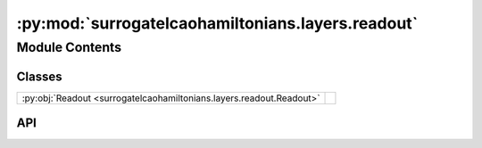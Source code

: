 :py:mod:`surrogatelcaohamiltonians.layers.readout`
==================================================

.. py:module:: surrogatelcaohamiltonians.layers.readout

.. autodoc2-docstring:: surrogatelcaohamiltonians.layers.readout
   :allowtitles:

Module Contents
---------------

Classes
~~~~~~~

.. list-table::
   :class: autosummary longtable
   :align: left

   * - :py:obj:`Readout <surrogatelcaohamiltonians.layers.readout.Readout>`
     -

API
~~~

.. py:class:: Readout
   :canonical: surrogatelcaohamiltonians.layers.readout.Readout

   Bases: :py:obj:`flax.linen.Module`

   .. py:attribute:: features
      :canonical: surrogatelcaohamiltonians.layers.readout.Readout.features
      :type: int
      :value: None

      .. autodoc2-docstring:: surrogatelcaohamiltonians.layers.readout.Readout.features

   .. py:attribute:: max_ell
      :canonical: surrogatelcaohamiltonians.layers.readout.Readout.max_ell
      :type: int
      :value: 4

      .. autodoc2-docstring:: surrogatelcaohamiltonians.layers.readout.Readout.max_ell

   .. py:method:: __call__(y)
      :canonical: surrogatelcaohamiltonians.layers.readout.Readout.__call__

      .. autodoc2-docstring:: surrogatelcaohamiltonians.layers.readout.Readout.__call__

